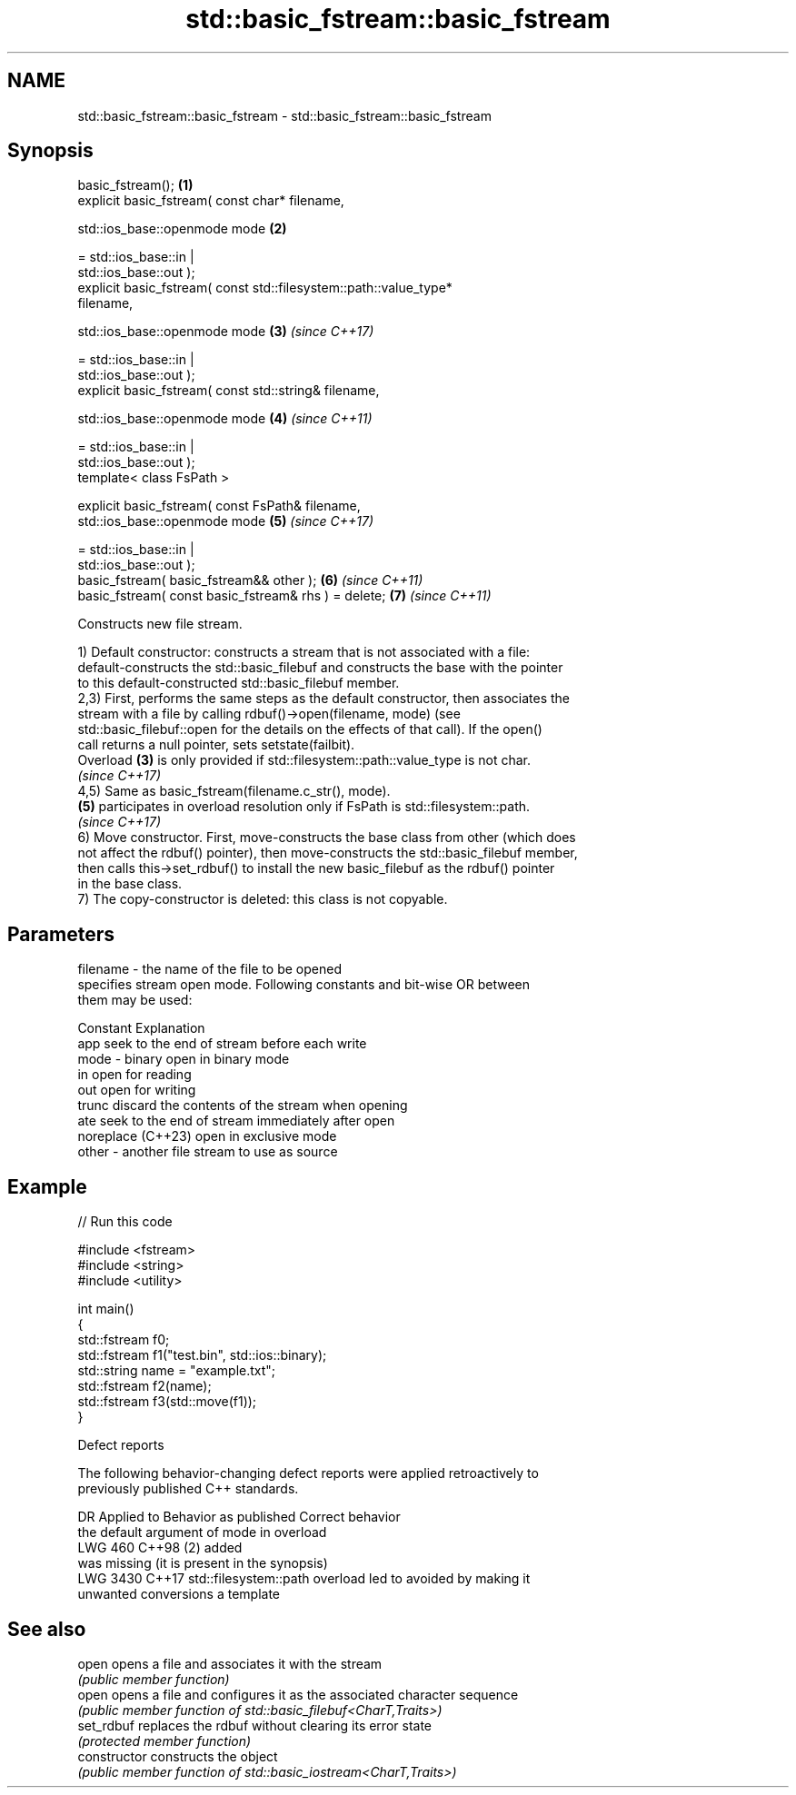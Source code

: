 .TH std::basic_fstream::basic_fstream 3 "2024.06.10" "http://cppreference.com" "C++ Standard Libary"
.SH NAME
std::basic_fstream::basic_fstream \- std::basic_fstream::basic_fstream

.SH Synopsis
   basic_fstream();                                                   \fB(1)\fP
   explicit basic_fstream( const char* filename,

                           std::ios_base::openmode mode               \fB(2)\fP

                               = std::ios_base::in |
   std::ios_base::out );
   explicit basic_fstream( const std::filesystem::path::value_type*
   filename,

                           std::ios_base::openmode mode               \fB(3)\fP \fI(since C++17)\fP

                               = std::ios_base::in |
   std::ios_base::out );
   explicit basic_fstream( const std::string& filename,

                           std::ios_base::openmode mode               \fB(4)\fP \fI(since C++11)\fP

                               = std::ios_base::in |
   std::ios_base::out );
   template< class FsPath >

   explicit basic_fstream( const FsPath& filename,
                           std::ios_base::openmode mode               \fB(5)\fP \fI(since C++17)\fP

                               = std::ios_base::in |
   std::ios_base::out );
   basic_fstream( basic_fstream&& other );                            \fB(6)\fP \fI(since C++11)\fP
   basic_fstream( const basic_fstream& rhs ) = delete;                \fB(7)\fP \fI(since C++11)\fP

   Constructs new file stream.

   1) Default constructor: constructs a stream that is not associated with a file:
   default-constructs the std::basic_filebuf and constructs the base with the pointer
   to this default-constructed std::basic_filebuf member.
   2,3) First, performs the same steps as the default constructor, then associates the
   stream with a file by calling rdbuf()->open(filename, mode) (see
   std::basic_filebuf::open for the details on the effects of that call). If the open()
   call returns a null pointer, sets setstate(failbit).
   Overload \fB(3)\fP is only provided if std::filesystem::path::value_type is not char.
   \fI(since C++17)\fP
   4,5) Same as basic_fstream(filename.c_str(), mode).
   \fB(5)\fP participates in overload resolution only if FsPath is std::filesystem::path.
   \fI(since C++17)\fP
   6) Move constructor. First, move-constructs the base class from other (which does
   not affect the rdbuf() pointer), then move-constructs the std::basic_filebuf member,
   then calls this->set_rdbuf() to install the new basic_filebuf as the rdbuf() pointer
   in the base class.
   7) The copy-constructor is deleted: this class is not copyable.

.SH Parameters

   filename - the name of the file to be opened
              specifies stream open mode. Following constants and bit-wise OR between
              them may be used:

              Constant          Explanation
              app               seek to the end of stream before each write
   mode     - binary            open in binary mode
              in                open for reading
              out               open for writing
              trunc             discard the contents of the stream when opening
              ate               seek to the end of stream immediately after open
              noreplace (C++23) open in exclusive mode
   other    - another file stream to use as source

.SH Example


// Run this code

 #include <fstream>
 #include <string>
 #include <utility>

 int main()
 {
     std::fstream f0;
     std::fstream f1("test.bin", std::ios::binary);
     std::string name = "example.txt";
     std::fstream f2(name);
     std::fstream f3(std::move(f1));
 }

   Defect reports

   The following behavior-changing defect reports were applied retroactively to
   previously published C++ standards.

      DR    Applied to            Behavior as published              Correct behavior
                       the default argument of mode in overload
   LWG 460  C++98      (2)                                         added
                       was missing (it is present in the synopsis)
   LWG 3430 C++17      std::filesystem::path overload led to       avoided by making it
                       unwanted conversions                        a template

.SH See also

   open          opens a file and associates it with the stream
                 \fI(public member function)\fP
   open          opens a file and configures it as the associated character sequence
                 \fI(public member function of std::basic_filebuf<CharT,Traits>)\fP
   set_rdbuf     replaces the rdbuf without clearing its error state
                 \fI(protected member function)\fP
   constructor   constructs the object
                 \fI(public member function of std::basic_iostream<CharT,Traits>)\fP
